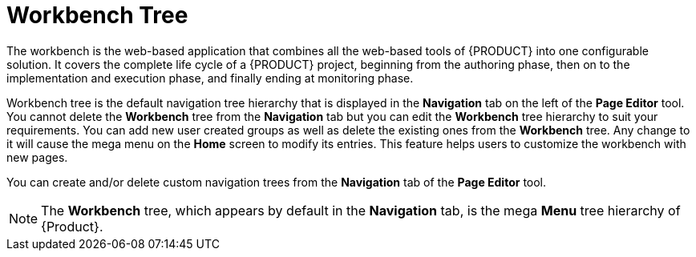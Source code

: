 [id='building-custom-dashboard-widgets-workbench-tree-con']
= Workbench Tree

The workbench is the web-based application that combines all the web-based tools of {PRODUCT} into one configurable solution. It covers the complete life cycle of a {PRODUCT} project, beginning from the authoring phase, then on to the implementation and execution phase, and finally ending at monitoring phase.

Workbench tree is the default navigation tree hierarchy that is displayed in the *Navigation* tab on the left of the *Page Editor* tool. You cannot delete the *Workbench* tree from the *Navigation* tab but you can edit the *Workbench* tree hierarchy to suit your requirements. You can add new user created groups as well as delete the existing ones from the *Workbench* tree. Any change to it will cause the mega menu on the *Home* screen to modify its entries. This feature helps users to customize the workbench with new pages.

You can create and/or delete custom navigation trees from the *Navigation* tab of the *Page Editor* tool.

[NOTE]
====
The *Workbench* tree, which appears by default in the *Navigation* tab, is the mega *Menu* tree hierarchy of {Product}.
====
